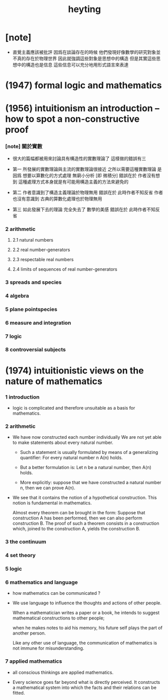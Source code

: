 #+title: heyting

* [note]

  - 直覺主義應該被批評
    因爲在談論存在的時候
    他們發現好像數學的研究對象並不真的存在於物理世界
    因此就強調這些對象是思想中的構造
    但是其實這些思想中的構造也是信息
    這些信息可以充分地用形式語言來表達

* (1947) formal logic and mathematics

* (1956) intuitionism an introduction -- how to spot a non-constructive proof

*** [note] 關於實數

    - 很大的篇幅都被用來討論具有構造性的實數理論了
      這樣做的錯誤有三

    - 第一
      所發展的實數理論與主流的實數理論很接近
      之所以需要這種實數理論
      是因爲 想要以算數化的方式處理 無窮小分析 [即 微積分]
      錯誤在於 作者沒有想到
      這種處理方式本身就是有可能用構造主義的方法來避免的

    - 第二
      作者意識到了構造主義理論於物理無用
      錯誤在於 此時作者不知反省
      作者也沒有意識到 古典的算數化處理也於物理無用

    - 第三
      如此發展下去的理論 完全失去了 數學的美感
      錯誤在於 此時作者不知反省

*** 2 arithmetic

***** 2.1 natural numbers

***** 2.2 real number-generators

***** 2.3 respectable real numbers

***** 2.4 limits of sequences of real number-generators

*** 3 spreads and species

*** 4 algebra

*** 5 plane pointspecies

*** 6 measure and integration

*** 7 logic

*** 8 controversial subjects

* (1974) intuitionistic views on the nature of mathematics

*** 1 introduction

    - logic is complicated and therefore
      unsuitable as a basis for mathematics.

*** 2 arithmetic

    - We have now constructed each number individually
      We are not yet able to make statements
      about every natural number.

      - Such a statement is usually formulated
        by means of a generalizing  quantifier:
        For every natural number n A(n) holds.

      - But a better formulation is:
        Let n be a natural number, then A(n) holds.

      - More explicitly:
        suppose that we have constructed a natural number n,
        then we can prove A(n).

    - We see that it contains
      the notion of a hypothetical construction.
      This notion is fundamental in mathematics.

      Almost every theorem can be brought in the form:
      Suppose that construction A has been performed,
      then we can also perform construction B.
      The proof of such a theorem consists in a construction
      which, joined to the construction A,
      yields the construction B.

*** 3 the continuum

*** 4 set theory

*** 5 logic

*** 6 mathematics and language

    - how mathematics can be communicated ?

    - We use language to influence
      the thoughts and actions of other people.

      When a mathematician writes a paper or a book,
      he intends to suggest mathematical  constructions to other people;

      when he makes notes to aid his memory,
      his future self plays the part of another person.

      Like any other use of language, the communication of mathematics
      is not immune for misunderstanding.

*** 7 applied mathematics

    - all conscious thinkings are applied mathematics.

    - Every science goes far beyond what is directly perceived.
      It constructs a mathematical  system
      into which the facts and their relations can be fitted.
